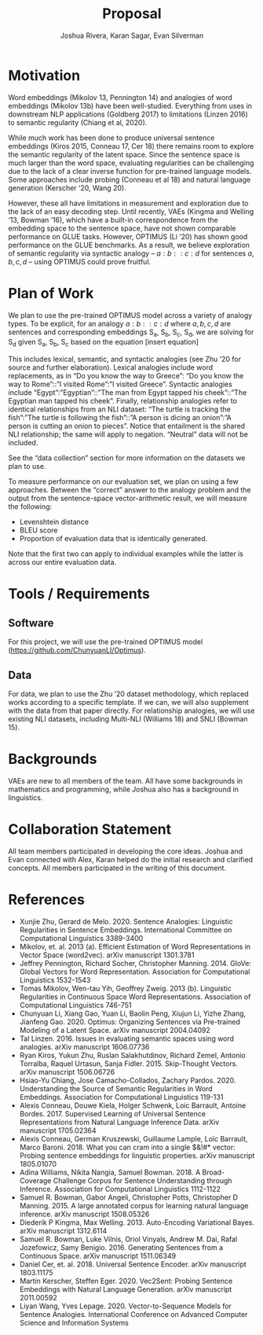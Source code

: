 #+title: Proposal
#+author: Joshua Rivera, Karan Sagar, Evan Silverman

* Motivation
  Word embeddings (Mikolov 13, Pennington 14) and analogies of word embeddings (Mikolov 13b) have been well-studied. Everything from uses in downstream NLP applications (Goldberg 2017) to limitations (Linzen 2016) to semantic regularity (Chiang et al, 2020).

While much work has been done to produce universal sentence embeddings (Kiros 2015, Conneau 17, Cer 18) there remains room to explore the semantic regularity of the latent space. Since the sentence space is much larger than the word space, evaluating regularities can be challenging due to the lack of a clear inverse function for pre-trained language models. Some approaches include probing (Conneau et al 18) and natural language generation (Kerscher ‘20, Wang 20).

However, these all have limitations in measurement and exploration due to the lack of an easy decoding step. Until recently, VAEs (Kingma and Welling ‘13, Bowman ‘16), which have a built-in correspondence from the embedding space to the sentence space, have not shown comparable performance on GLUE tasks. However, OPTIMUS (Li ‘20) has shown good performance on the GLUE benchmarks. As a result, we believe exploration of semantic regularity via syntactic analogy -- $a:b::c:d$ for sentences $a, b, c, d$  -- using OPTIMUS could prove fruitful.
* Plan of Work
  We plan to use the pre-trained OPTIMUS model across a variety of analogy types. To be explicit, for an analogy $a:b::c:d$ where $a, b, c, d$ are sentences and corresponding embeddings S_a, S_b, S_c, S_d, we are solving for S_d given S_a, S_b, S_c based on the equation [insert equation]

This includes lexical, semantic, and syntactic analogies (see Zhu ‘20 for source and further elaboration). Lexical analogies include word replacements, as in “Do you know the way to Greece”: “Do you know the way to Rome”::”I visited Rome”:”I visited Greece”. Syntactic analogies include “Egypt”:”Egyptian”::”The man from Egypt tapped his cheek”::”The Egyptian man tapped his cheek”. Finally, relationship analogies refer to identical relationships from an NLI dataset: “The turtle is tracking the fish”:”The turtle is following the fish”::”A person is dicing an onion”:”A person is cutting an onion to pieces”. Notice that entailment is the shared NLI relationship; the same will apply to negation. “Neutral” data will not be included.

See the “data collection” section for more information on the datasets we plan to use.

To measure performance on our evaluation set, we plan on using a few approaches. Between the “correct” answer to the analogy problem and the output from the sentence-space vector-arithmetic result, we will measure the following:
- Levenshtein distance
- BLEU score
- Proportion of evaluation data that is identically generated.

Note that the first two can apply to individual examples while the latter is across our entire evaluation data.

* Tools / Requirements
** Software
   For this project, we will use the pre-trained OPTIMUS model (https://github.com/ChunyuanLI/Optimus).
** Data
   For data, we plan to use the Zhu ‘20 dataset methodology, which replaced works according to a specific template. If we can, we will also supplement with the data from that paper directly. For relationship analogies, we will use existing NLI datasets, including Multi-NLI (Williams 18) and SNLI (Bowman 15).
* Backgrounds
  VAEs are new to all members of the team. All have some backgrounds in mathematics and programming, while Joshua also has a background in linguistics.
* Collaboration Statement
  All team members participated in developing the core ideas. Joshua and Evan connected with Alex, Karan helped do the initial research and clarified concepts. All members participated in the writing of this document.
* References
- Xunjie Zhu, Gerard de Melo. 2020. Sentence Analogies: Linguistic Regularities in Sentence Embeddings. International Committee on Computational Linguistics 3389-3400
- Mikolov, et. al. 2013 (a). Efficient Estimation of Word Representations in Vector Space (word2vec). arXiv manuscript 1301.3781
- Jeffrey Pennington, Richard Socher, Christopher Manning. 2014. GloVe: Global Vectors for Word Representation. Association for Computational Linguistics 1532-1543
- Tomas Mikolov, Wen-tau Yih, Geoffrey Zweig. 2013 (b). Linguistic Regularities in Continuous Space Word Representations. Association of Computational Linguistics 746-751
- Chunyuan Li, Xiang Gao, Yuan Li, Baolin Peng, Xiujun Li, Yizhe Zhang, Jianfeng Gao. 2020.  Optimus: Organizing Sentences via Pre-trained Modeling of a Latent Space. arXiv manuscript 2004.04092
- Tal Linzen. 2016. Issues in evaluating semantic spaces using word analogies. arXiv manuscript 1606.07736
- Ryan Kiros, Yukun Zhu, Ruslan Salakhutdinov, Richard Zemel, Antonio Torralba, Raquel Urtasun, Sanja Fidler. 2015. Skip-Thought Vectors. arXiv manuscript 1506.06726
- Hsiao-Yu Chiang, Jose Camacho-Collados, Zachary Pardos. 2020. Understanding the Source of Semantic Regularities in Word Embeddings. Association for Computational Linguistics 119-131
- Alexis Conneau, Douwe Kiela, Holger Schwenk, Loic Barrault, Antoine Bordes. 2017. Supervised Learning of Universal Sentence Representations from Natural Language Inference Data. arXiv manuscript 1705.02364
- Alexis Conneau, German Kruszewski, Guillaume Lample, Loïc Barrault, Marco Baroni. 2018. What you can cram into a single $&!#* vector: Probing sentence embeddings for linguistic properties. arXiv manuscript 1805.01070
- Adina Williams, Nikita Nangia, Samuel Bowman. 2018. A Broad-Coverage Challenge Corpus for Sentence Understanding through Inference. Association for Computational Linguistics 1112-1122
- Samuel R. Bowman, Gabor Angeli, Christopher Potts, Christopher D Manning. 2015. A large annotated corpus for learning natural language inference. arXiv manuscript 1508.05326
- Diederik P Kingma, Max Welling. 2013. Auto-Encoding Variational Bayes. arXiv manuscript 1312.6114
- Samuel R. Bowman, Luke Vilnis, Oriol Vinyals, Andrew M. Dai, Rafal Jozefowicz, Samy Benigio. 2016. Generating Sentences from a Continuous Space. arXiv manuscript 1511.06349
- Daniel Cer, et. al. 2018. Universal Sentence Encoder. arXiv manuscript 1803.11175
- Martin Kerscher, Steffen Eger. 2020. Vec2Sent: Probing Sentence Embeddings with Natural Language Generation. arXiv manuscript 2011.00592
- Liyan Wang, Yves Lepage. 2020. Vector-to-Sequence Models for Sentence Analogies. International Conference on Advanced Computer Science and Information Systems
